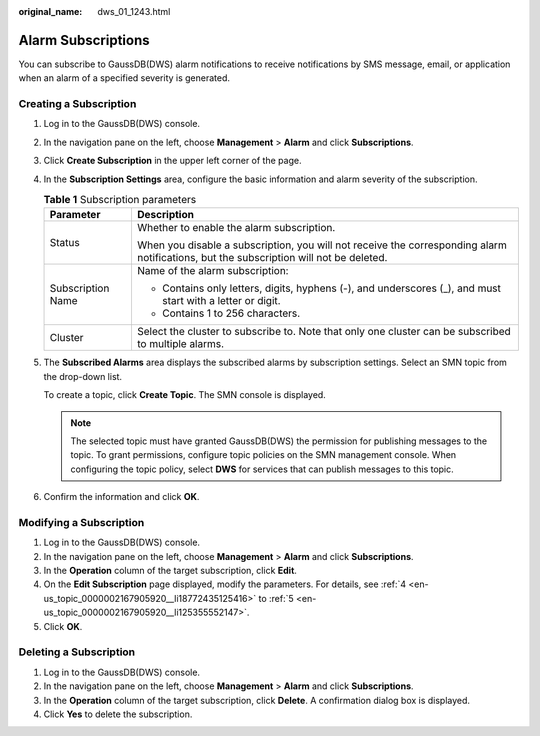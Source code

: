 :original_name: dws_01_1243.html

.. _dws_01_1243:

Alarm Subscriptions
===================

You can subscribe to GaussDB(DWS) alarm notifications to receive notifications by SMS message, email, or application when an alarm of a specified severity is generated.

Creating a Subscription
-----------------------

#. Log in to the GaussDB(DWS) console.

#. In the navigation pane on the left, choose **Management** > **Alarm** and click **Subscriptions**.

#. Click **Create Subscription** in the upper left corner of the page.

#. .. _en-us_topic_0000002167905920__li18772435125416:

   In the **Subscription Settings** area, configure the basic information and alarm severity of the subscription.

   |image1|

   .. table:: **Table 1** Subscription parameters

      +-----------------------------------+----------------------------------------------------------------------------------------------------------------------------------------+
      | Parameter                         | Description                                                                                                                            |
      +===================================+========================================================================================================================================+
      | Status                            | Whether to enable the alarm subscription.                                                                                              |
      |                                   |                                                                                                                                        |
      |                                   | When you disable a subscription, you will not receive the corresponding alarm notifications, but the subscription will not be deleted. |
      +-----------------------------------+----------------------------------------------------------------------------------------------------------------------------------------+
      | Subscription Name                 | Name of the alarm subscription:                                                                                                        |
      |                                   |                                                                                                                                        |
      |                                   | -  Contains only letters, digits, hyphens (-), and underscores (_), and must start with a letter or digit.                             |
      |                                   | -  Contains 1 to 256 characters.                                                                                                       |
      +-----------------------------------+----------------------------------------------------------------------------------------------------------------------------------------+
      | Cluster                           | Select the cluster to subscribe to. Note that only one cluster can be subscribed to multiple alarms.                                   |
      +-----------------------------------+----------------------------------------------------------------------------------------------------------------------------------------+

#. .. _en-us_topic_0000002167905920__li125355552147:

   The **Subscribed Alarms** area displays the subscribed alarms by subscription settings. Select an SMN topic from the drop-down list.

   To create a topic, click **Create Topic**. The SMN console is displayed.

   .. note::

      The selected topic must have granted GaussDB(DWS) the permission for publishing messages to the topic. To grant permissions, configure topic policies on the SMN management console. When configuring the topic policy, select **DWS** for services that can publish messages to this topic.

#. Confirm the information and click **OK**.

Modifying a Subscription
------------------------

#. Log in to the GaussDB(DWS) console.
#. In the navigation pane on the left, choose **Management** > **Alarm** and click **Subscriptions**.
#. In the **Operation** column of the target subscription, click **Edit**.
#. On the **Edit Subscription** page displayed, modify the parameters. For details, see :ref:`4 <en-us_topic_0000002167905920__li18772435125416>` to :ref:`5 <en-us_topic_0000002167905920__li125355552147>`.
#. Click **OK**.

Deleting a Subscription
-----------------------

#. Log in to the GaussDB(DWS) console.
#. In the navigation pane on the left, choose **Management** > **Alarm** and click **Subscriptions**.
#. In the **Operation** column of the target subscription, click **Delete**. A confirmation dialog box is displayed.
#. Click **Yes** to delete the subscription.

.. |image1| image:: /_static/images/en-us_image_0000002203312597.png
